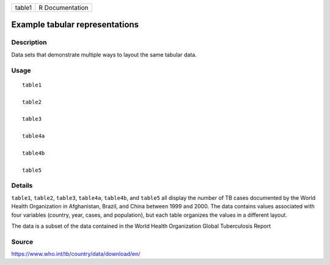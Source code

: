 ====== ===============
table1 R Documentation
====== ===============

Example tabular representations
-------------------------------

Description
~~~~~~~~~~~

Data sets that demonstrate multiple ways to layout the same tabular
data.

Usage
~~~~~

::

   table1

   table2

   table3

   table4a

   table4b

   table5

Details
~~~~~~~

``table1``, ``table2``, ``table3``, ``table4a``, ``table4b``, and
``table5`` all display the number of TB cases documented by the World
Health Organization in Afghanistan, Brazil, and China between 1999 and
2000. The data contains values associated with four variables (country,
year, cases, and population), but each table organizes the values in a
different layout.

The data is a subset of the data contained in the World Health
Organization Global Tuberculosis Report

Source
~~~~~~

https://www.who.int/tb/country/data/download/en/
